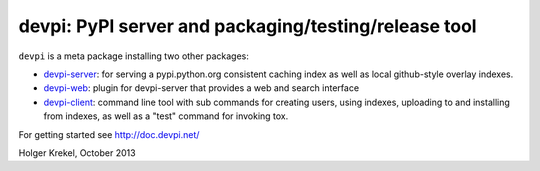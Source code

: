 devpi: PyPI server and packaging/testing/release tool
===================================================================

``devpi`` is a meta package installing two other packages:

- `devpi-server <http://pypi.python.org/pypi/devpi-server>`_: 
  for serving a pypi.python.org consistent
  caching index as well as local github-style overlay indexes.

- `devpi-web <http://pypi.python.org/pypi/devpi-web>`_: 
  plugin for devpi-server that provides a web and search interface

- `devpi-client <http://pypi.python.org/pypi/devpi-client>`_: 
  command line tool with sub commands for
  creating users, using indexes, uploading to and installing
  from indexes, as well as a "test" command for invoking tox.


For getting started see http://doc.devpi.net/

Holger Krekel, October 2013
